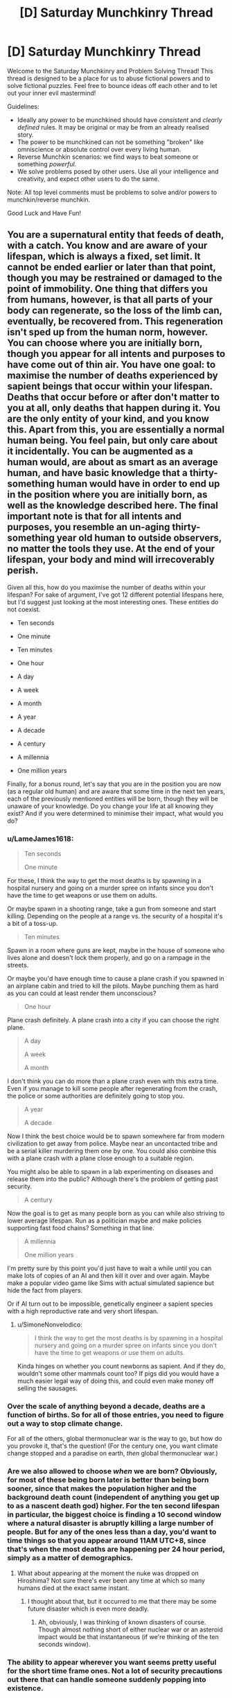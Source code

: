 #+TITLE: [D] Saturday Munchkinry Thread

* [D] Saturday Munchkinry Thread
:PROPERTIES:
:Author: AutoModerator
:Score: 20
:DateUnix: 1609599615.0
:DateShort: 2021-Jan-02
:END:
Welcome to the Saturday Munchkinry and Problem Solving Thread! This thread is designed to be a place for us to abuse fictional powers and to solve fictional puzzles. Feel free to bounce ideas off each other and to let out your inner evil mastermind!

Guidelines:

- Ideally any power to be munchkined should have /consistent/ and /clearly defined/ rules. It may be original or may be from an already realised story.
- The power to be munchkined can not be something "broken" like omniscience or absolute control over every living human.
- Reverse Munchkin scenarios: we find ways to beat someone or something /powerful/.
- We solve problems posed by other users. Use all your intelligence and creativity, and expect other users to do the same.

Note: All top level comments must be problems to solve and/or powers to munchkin/reverse munchkin.

Good Luck and Have Fun!


** You are a supernatural entity that feeds of death, with a catch. You know and are aware of your lifespan, which is always a fixed, set limit. It cannot be ended earlier or later than that point, though you may be restrained or damaged to the point of immobility. One thing that differs you from humans, however, is that all parts of your body can regenerate, so the loss of the limb can, eventually, be recovered from. This regeneration isn't sped up from the human norm, however. You can choose where you are initially born, though you appear for all intents and purposes to have come out of thin air. You have one goal: to maximise the number of deaths experienced by sapient beings that occur within your lifespan. Deaths that occur before or after don't matter to you at all, only deaths that happen during it. You are the only entity of your kind, and you know this. Apart from this, you are essentially a normal human being. You feel pain, but only care about it incidentally. You can be augmented as a human would, are about as smart as an average human, and have basic knowledge that a thirty-something human would have in order to end up in the position where you are initially born, as well as the knowledge described here. The final important note is that for all intents and purposes, you resemble an un-aging thirty-something year old human to outside observers, no matter the tools they use. At the end of your lifespan, your body and mind will irrecoverably perish.

Given all this, how do you maximise the number of deaths within your lifespan? For sake of argument, I've got 12 different potential lifespans here, but I'd suggest just looking at the most interesting ones. These entities do not coexist.

- Ten seconds

- One minute

- Ten minutes

- One hour

- A day

- A week

- A month

- A year

- A decade

- A century

- A millennia

- One million years

Finally, for a bonus round, let's say that you are in the position you are now (as a regular old human) and are aware that some time in the next ten years, each of the previously mentioned entities will be born, though they will be unaware of your knowledge. Do you change your life at all knowing they exist? And if you were determined to minimise their impact, what would you do?
:PROPERTIES:
:Author: TheJungleDragon
:Score: 3
:DateUnix: 1609607061.0
:DateShort: 2021-Jan-02
:END:

*** u/LameJames1618:
#+begin_quote
  Ten seconds

  One minute
#+end_quote

For these, I think the way to get the most deaths is by spawning in a hospital nursery and going on a murder spree on infants since you don't have the time to get weapons or use them on adults.

Or maybe spawn in a shooting range, take a gun from someone and start killing. Depending on the people at a range vs. the security of a hospital it's a bit of a toss-up.

#+begin_quote
  Ten minutes
#+end_quote

Spawn in a room where guns are kept, maybe in the house of someone who lives alone and doesn't lock them properly, and go on a rampage in the streets.

Or maybe you'd have enough time to cause a plane crash if you spawned in an airplane cabin and tried to kill the pilots. Maybe punching them as hard as you can could at least render them unconscious?

#+begin_quote
  One hour
#+end_quote

Plane crash definitely. A plane crash into a city if you can choose the right plane.

#+begin_quote
  A day

  A week

  A month
#+end_quote

I don't think you can do more than a plane crash even with this extra time. Even if you manage to kill some people after regenerating from the crash, the police or some authorities are definitely going to stop you.

#+begin_quote
  A year

  A decade
#+end_quote

Now I think the best choice would be to spawn somewhere far from modern civilization to get away from police. Maybe near an uncontacted tribe and be a serial killer murdering them one by one. You could also combine this with a plane crash with a plane close enough to a suitable region.

You might also be able to spawn in a lab experimenting on diseases and release them into the public? Although there's the problem of getting past security.

#+begin_quote
  A century
#+end_quote

Now the goal is to get as many people born as you can while also striving to lower average lifespan. Run as a politician maybe and make policies supporting fast food chains? Something in that line.

#+begin_quote
  A millennia

  One million years
#+end_quote

I'm pretty sure by this point you'd just have to wait a while until you can make lots of copies of an AI and then kill it over and over again. Maybe make a popular video game like Sims with actual simulated sapience but hide the fact from players.

Or if AI turn out to be impossible, genetically engineer a sapient species with a high reproductive rate and very short lifespan.
:PROPERTIES:
:Author: LameJames1618
:Score: 7
:DateUnix: 1609612881.0
:DateShort: 2021-Jan-02
:END:

**** u/SimoneNonvelodico:
#+begin_quote
  I think the way to get the most deaths is by spawning in a hospital nursery and going on a murder spree on infants since you don't have the time to get weapons or use them on adults.
#+end_quote

Kinda hinges on whether you count newborns as sapient. And if they do, wouldn't some other mammals count too? If pigs did you would have a much easier legal way of doing this, and could even make money off selling the sausages.
:PROPERTIES:
:Author: SimoneNonvelodico
:Score: 3
:DateUnix: 1609922382.0
:DateShort: 2021-Jan-06
:END:


*** Over the scale of anything beyond a decade, deaths are a function of births. So for all of those entries, you need to figure out a way to stop climate change.

For all of the others, global thermonuclear war is the way to go, but how do you provoke it, that's the question! (For the century one, you want climate change stopped and a paradise on earth, /then/ global thermonuclear war.)
:PROPERTIES:
:Author: PastafarianGames
:Score: 4
:DateUnix: 1609609981.0
:DateShort: 2021-Jan-02
:END:


*** Are we also allowed to choose /when/ we are born? Obviously, for most of these being born later is better than being born sooner, since that makes the population higher and the background death count (independent of anything you get up to as a nascent death god) higher. For the ten second lifespan in particular, the biggest choice is finding a 10 second window where a natural disaster is abruptly killing a large number of people. But for any of the ones less than a day, you'd want to time things so that you appear around 11AM UTC+8, since that's when the most deaths are happening per 24 hour period, simply as a matter of demographics.
:PROPERTIES:
:Author: grekhaus
:Score: 4
:DateUnix: 1609622449.0
:DateShort: 2021-Jan-03
:END:

**** What about appearing at the moment the nuke was dropped on Hiroshima? Not sure there's ever been any time at which so many humans died at the exact same instant.
:PROPERTIES:
:Author: SimoneNonvelodico
:Score: 2
:DateUnix: 1609922493.0
:DateShort: 2021-Jan-06
:END:

***** I thought about that, but it occurred to me that there may be some future disaster which is even more deadly.
:PROPERTIES:
:Author: grekhaus
:Score: 3
:DateUnix: 1609925236.0
:DateShort: 2021-Jan-06
:END:

****** Ah, obviously, I was thinking of known disasters of course. Though almost nothing short of either nuclear war or an asteroid impact would be that instantaneous (if we're thinking of the ten seconds window).
:PROPERTIES:
:Author: SimoneNonvelodico
:Score: 3
:DateUnix: 1609925914.0
:DateShort: 2021-Jan-06
:END:


*** The ability to appear wherever you want seems pretty useful for the short time frame ones. Not a lot of security precautions out there that can handle someone suddenly popping into existence.

Ten seconds - Pop into existence on a semi truck driver's lap and jackknife it into a crowd.

One minute - Same thing but with a plane and a building.

Ten minutes to a year - Pop into the White House at night and steal the nuclear football, with the goal of inciting a nuclear war. (I don't think you really have a great chance of pulling it off, but the potential death count is so high that, in terms of expected value, I think this still wins)

Decade - Use your healing powers to convince people you're a messianic figure, run for president of the US, then incite a nuclear war.

Century or more - Use your healing powers to convince people you're a messianic figure, run for president of the US, then push for policies to improve general public welfare and decrease access to birth control. Transition into a public figure with the same goals once you're done. Count on natural human lifespans to do most of your work. Maybe make a play at a nuclear war when your time is up.
:PROPERTIES:
:Author: jtolmar
:Score: 3
:DateUnix: 1609622628.0
:DateShort: 2021-Jan-03
:END:


*** Can you pick a location already occupied? Can you publicly 'telefrag' a world leader and cause widespread panic?

Failing that, can you appear in front of a major event being live broadcast and say something about the rapture starting and only claiming those who die before X date?

Can you choose your appearance? A Jesus lookalike suddenly appearing would cause chaos, as would a sudden telefragging of Trump by someone who appears Chinese.
:PROPERTIES:
:Author: gramineous
:Score: 2
:DateUnix: 1609641998.0
:DateShort: 2021-Jan-03
:END:


** Controlled respiration;

The user can generate heat from anywhere on their body at will, the way this heat is generated is respiration, high temperatures require large amounts of respiration therefore the user needs to be careful that they do not use too much of their body's resources, heat themselves up so high that their body sets on fire, etc.

The above can be seen as a common side effect of using the ability carelessly but can be used to the user's advantage.

The user has a very efficient fat storage capability that can store fat with 100x less space and weight than normal fat cells.

The user has blood cells with 100x greater oxygen carrying capabilities and lungs with the ability to hold 100x more oxygen and 100x faster absorption rate from the lungs to blood cells.

Respiration can be aerobic or anaerobic.

Heart, veins, capillaries, intake and exhale of air in a breath, etc. Accommodate these physiological changes so that they don't break or get damaged under the strain (if you utilise this ability to run for a very long time then muscles will be damaged as normal, this protection only ensures living won't kill you, will not protect you from the ability's use) and you appear like a normal human being externally.

Edit 1: Reverse munchkin: A medieval time period, you are a loyal knight in England under oath to protect your liege and his lands, you also serve as his advisor. A strange new pretender to the throne has risen up, you've heard stories of people and homes he's touched igniting in flames, he's a skilled swordsman and his strikes sometimes possess inhuman strength and he fights for long periods of time as if his stamina is endless, those who are lucky enough to land a hit, ending up seeing his blood on their sword, end up watching their sword burst into flames or exploding and his injuries immediately close back up. He has taken over a small plot of land previously owned by an allied kingdom, all 50 remaining knights were subdued, some out of fear, some out of respect, some like his meritocratic approach to governance and some bloodthirsty who strive to assist in his domination of England. Your liege commands 500 knights, including you, you have no allies or enemies at the moment and there is just one small kingdom in between you and the usurper, the small kingdom is currently terrified and has only 100 knights. The usurper doesn't wear a crown as they believe that those who provide benefit to his claimed lands and goals should be rewarded proportionally so even though the usurper is hot headed and they could die, the peasants have the best chance at moving up in the world and holding titles under his rule so desertion is a possibility, the main reason lots haven't yet is because only one place has been captured so they haven't proven they are strong enough yet to warrant peasants risking their life and joining him, they believe they are safer on the defence from him than on the attack for him at present. Using your position as advisor to your liege and as a knight, guide the kingdom to safety. The usurper does not make truces and won't stop attacking until the current ruler of the land they are conquering is dead and the populace is under control, once subdued they live a pleasant safe life though, kind of like Nilfgaard from the Witcher.
:PROPERTIES:
:Author: Nomorethisplz
:Score: 2
:DateUnix: 1609605041.0
:DateShort: 2021-Jan-02
:END:

*** I'm assuming the objective in your edit is about beating the dude? Because if not making a job application for becoming his knight seems a good path.

If that's not tenable because of your oath, sending someone else to make said job application that decapitating the bloke in his sleep sounds hard to heal from.

Or juat spread as much propaganda against him among the peasants as possible to ensure his isolation, and to try to turn the small kingdom against him, which may also serve as reason for them to seek an alliance with your kingdom against that usurper.

If you're leading an actual fight against him, his views on meritocracy imply some degree of empathy, slaughtering anyone vaguely allied with him en masse to piss him off without having to fight him to both stress him out and bait an ambush would work, just keep up the slaughter from a number of spread out knights told to split up and flee on horseback if he tries to intervene, since 1 sword can only do so much if no one is trying to fight him.

For the ambush, usurper's been setting other things on fire, but not himself and not directly breathing fire or anything, so leading him somewhere you can encircle him and then set everything around him on fire could work. Alternatively, stamina and a super strong sword arm is mismatched against a deep enough pitfall trap. Oil the sides and base of a pitfall trap, lure him in, then set it all ablaze.
:PROPERTIES:
:Author: gramineous
:Score: 2
:DateUnix: 1609695224.0
:DateShort: 2021-Jan-03
:END:

**** Yes the objective of the edit was to create a reverse munchkin scenario :) I shall edit it to make that clearer.

The ideas you have about beating him were super interesting! I didn't even think about the possibility of using pitfall traps, oil flame traps and sleep assassination, I bet they'd be successful :)

By the way, the reason he goes for meritocracy is because he sees people as tools rather than that he has empathy, instead of only allowing people born in certain families to do stuff for him he prefers using whoever works best for the particular task at hand and encouraging them to work harder for him and gain their loyalty through rewards. :)
:PROPERTIES:
:Author: Nomorethisplz
:Score: 1
:DateUnix: 1609715006.0
:DateShort: 2021-Jan-04
:END:


** *You can give people the sum total of your knowledge and skills, by high-fiving them.*\\
Once high-fived, they instantly know every piece of textbook/encyclopedic knowledge you have (not your personal knowledge), plus all your skills, ATOP of their already existing knowledge and skills.

If there is a conflict between what they already know and what they learned from you (like, say, conflicting scientific theories and definitions) they will remember both, but it would be up to them to decide which is more correct.

EDIT:

They do not realise they gained new skills/knowledge unless they try to access it.

NOTE: Knowledge here is not defined as objective knowledge. It is simply the sum of information you have, whether it is right or wrong.

Munchkin:In your lifetime, improve the life of humans and the progress of science to the point that life these 5 goalposts are acheived: a self sufficient colony on Mars, renowable sources of energy provide most of the power, human lifespan is extended to 130 years in good health, global warming is prevented, general cure/therapy for cancer is invented. Achieving personal or societal immortality is an additional bonus goal and means to extend your time to achieve the goalposts.

Reverse Munchkin: you must stop such person from succeding. You are not given knowledge who they are, and have to find out. They know you are coming to stop them, but do not know your identity either. Neither of you can kill, imprison, or harm the other, this is a gentlemanly game of wits. Reverse munchkin wins if by the time of the natural death of the munchkin, the no more than 2/5 goals are achieved by humanity. To help the Reverse Munchkin: he receives a power to give one year amnesia to people he slaps (they forget the slap as well). This power does not work on the Munchkin.
:PROPERTIES:
:Author: Freevoulous
:Score: 2
:DateUnix: 1610025338.0
:DateShort: 2021-Jan-07
:END:

*** What is the munchkin and reverse munchkin? What goal are we trying to achieve and what scenario would we be trying to prevent in the event we were trying to stop someone with this ability? :) I'd love to have a go at this one, it seems super interesting :)
:PROPERTIES:
:Author: Nomorethisplz
:Score: 1
:DateUnix: 1610032138.0
:DateShort: 2021-Jan-07
:END:


** Shallow agreement;

The ability to force anyone you look at to agree with you, the form the agreement takes is up to you (what words they use to agree), when people agree with you they don't consciously change their mind about your opinion they just say whatever you wanted them to say.

Munchkin: use this power to become the ruler of as much as possible e.g. country, world, humanity as a whole. I think it'd be interesting to see how your strategy changes due to the time e.g. picking a medieval setting, modern day setting or futuristic setting and seeing how your strategy changes.

Reverse munchkin 1: The person using this ability is an American politician, you are a logger living in a remote part of Canada, you are aware who has this power, how do you stop their world domination?

Reverse munchkin 2: A cat and mouse game, much like death note, scenario, you both have this ability, and are both aware another person has a similar ability, but you don't know exactly how their power works or who is wielding it. How do you achieve the munchkin and reverse munchkin 1? I was thinking the ideal time setting for this would be modern day so that the opponent munchkin can have a variant of the ability that uses touch as opposed to having line of sight, but since this is more obvious and requires close contact they also have the ability to use their ability on illustrations of people that are visually accurate enough to be recognisable (therefore enhanced effectiveness on well known faces that are more easily recognised and attributed to them, more paintings of them, more tv appearances, etc.) and the modern time setting would give them greater access to these things but using other time settings would be interesting too or playing with the variant ability against the default/standard one.
:PROPERTIES:
:Author: Nomorethisplz
:Score: 1
:DateUnix: 1610031986.0
:DateShort: 2021-Jan-07
:END:


** You are suddenly teleported onto a pristine, human free version of Earth. You are naked, unarmed, and alone. Luckily for you, it seems to be a nice, warm spring day. The wilderness reminds you of Canadian woodlands, a place known for harsh winters, bears, moose, wolves and .

You get a psychic message that informs you:

1. You must survive ten years. After that you will receive a chice to be teleported back to your world.

2. You get ONE minor superpower: you can copy any object. The object must fit through a ring between your index finger and a thumb: extra copy will appear out of thin air nearby in about 2-3 seconds.

How do you survive? How do you max the utility of your power to maximize the chances of survival?
:PROPERTIES:
:Author: Freevoulous
:Score: 1
:DateUnix: 1610214185.0
:DateShort: 2021-Jan-09
:END:
